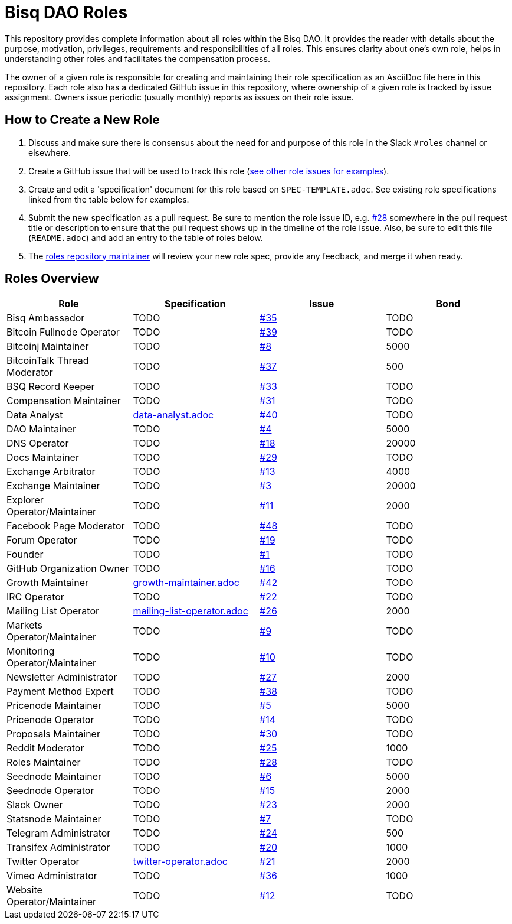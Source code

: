 = Bisq DAO Roles
:issues: https://github.com/bisq-network/roles/issues

This repository provides complete information about all roles within the Bisq DAO. It provides the reader with details about the purpose, motivation, privileges, requirements and responsibilities of all roles. This ensures clarity about one's own role, helps in understanding other roles and facilitates the compensation process.

The owner of a given role is responsible for creating and maintaining their role specification as an AsciiDoc file here in this repository. Each role also has a dedicated GitHub issue in this repository, where ownership of a given role is tracked by issue assignment. Owners issue periodic (usually monthly) reports as issues on their role issue.

== How to Create a New Role

1. Discuss and make sure there is consensus about the need for and purpose of this role in the Slack `#roles` channel or elsewhere.
1. Create a GitHub issue that will be used to track this role ({issues}[see other role issues for examples]).
1. Create and edit a 'specification' document for this role based on `SPEC-TEMPLATE.adoc`. See existing role specifications linked from the table below for examples.
1. Submit the new specification as a pull request. Be sure to mention the role issue ID, e.g. {issues}/28[#28] somewhere in the pull request title or description to ensure that the pull request shows up in the timeline of the role issue. Also, be sure to edit this file (`README.adoc`) and add an entry to the table of roles below.
1. The {issues}/28[roles repository maintainer] will review your new role spec, provide any feedback, and merge it when ready.


== Roles Overview

|===
|Role |Specification |Issue |Bond

|Bisq Ambassador
|TODO
|{issues}/35[#35]
|TODO

|Bitcoin Fullnode Operator
|TODO
|{issues}/39[#39]
|TODO

|Bitcoinj Maintainer
|TODO
|{issues}/8[#8]
|5000

|BitcoinTalk Thread Moderator
|TODO
|{issues}/37[#37]
|500

|BSQ Record Keeper
|TODO
|{issues}/33[#33]
|TODO

|Compensation Maintainer
|TODO
|{issues}/31[#31]
|TODO

|Data Analyst
|https://github.com/bisq-network/roles/blob/master/data-analyst.adoc[data-analyst.adoc]
|{issues}/40[#40]
|TODO

|DAO Maintainer
|TODO
|{issues}/4[#4]
|5000

|DNS Operator
|TODO
|{issues}/18[#18]
|20000

|Docs Maintainer
|TODO
|{issues}/29[#29]
|TODO

|Exchange Arbitrator
|TODO
|{issues}/13[#13]
|4000

|Exchange Maintainer
|TODO
|{issues}/3[#3]
|20000

|Explorer Operator/Maintainer
|TODO
|{issues}/11[#11]
|2000

|Facebook Page Moderator
|TODO
|{issues}/48[#48]
|TODO

|Forum Operator
|TODO
|{issues}/19[#19]
|TODO

|Founder
|TODO
|{issues}/1[#1]
|TODO

|GitHub Organization Owner
|TODO
|{issues}/16[#16]
|TODO

|Growth Maintainer
|https://github.com/bisq-network/roles/blob/master/growth-maintainer.adoc[growth-maintainer.adoc]
|{issues}/42[#42]
|TODO

|IRC Operator
|TODO
|{issues}/22[#22]
|TODO

|Mailing List Operator
|https://github.com/bisq-network/roles/blob/master/mailing-list-operator.adoc[mailing-list-operator.adoc]
|{issues}/27[#26]
|2000

|Markets Operator/Maintainer
|TODO
|{issues}/9[#9]
|TODO

|Monitoring Operator/Maintainer
|TODO
|{issues}/10[#10]
|TODO

|Newsletter Administrator
|TODO
|{issues}/27[#27]
|2000

|Payment Method Expert
|TODO
|{issues}/38[#38]
|TODO

|Pricenode Maintainer
|TODO
|{issues}/5[#5]
|5000

|Pricenode Operator
|TODO
|{issues}/14[#14]
|TODO

|Proposals Maintainer
|TODO
|{issues}/30[#30]
|TODO

|Reddit Moderator
|TODO
|{issues}/25[#25]
|1000

|Roles Maintainer
|TODO
|{issues}/28[#28]
|TODO

|Seednode Maintainer
|TODO
|{issues}/6[#6]
|5000

|Seednode Operator
|TODO
|{issues}/15[#15]
|2000

|Slack Owner
|TODO
|{issues}/23[#23]
|2000

|Statsnode Maintainer
|TODO
|{issues}/7[#7]
|TODO

|Telegram Administrator
|TODO
|{issues}/24[#24]
|500

|Transifex Administrator
|TODO
|{issues}/20[#20]
|1000

|Twitter Operator
|https://github.com/bisq-network/roles/blob/master/twitter-operator.adoc[twitter-operator.adoc]
|{issues}/21[#21]
|2000

|Vimeo Administrator
|TODO
|{issues}/36[#36]
|1000

|Website Operator/Maintainer
|TODO
|{issues}/12[#12]
|TODO

|===
